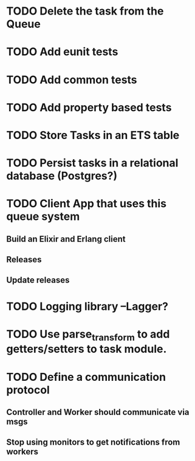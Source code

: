 * TODO Delete the task from the Queue
* TODO Add eunit tests
* TODO Add common tests
* TODO Add property based tests
* TODO Store Tasks in an ETS table
* TODO Persist tasks in a relational database (Postgres?)
* TODO Client App that uses this queue system
** Build an Elixir and Erlang client
** Releases
** Update releases
* TODO Logging library --Lagger?
* TODO Use parse_transform to add getters/setters to task module.
* TODO Define a communication protocol
** Controller and Worker should communicate via msgs
** Stop using monitors to get notifications from workers

